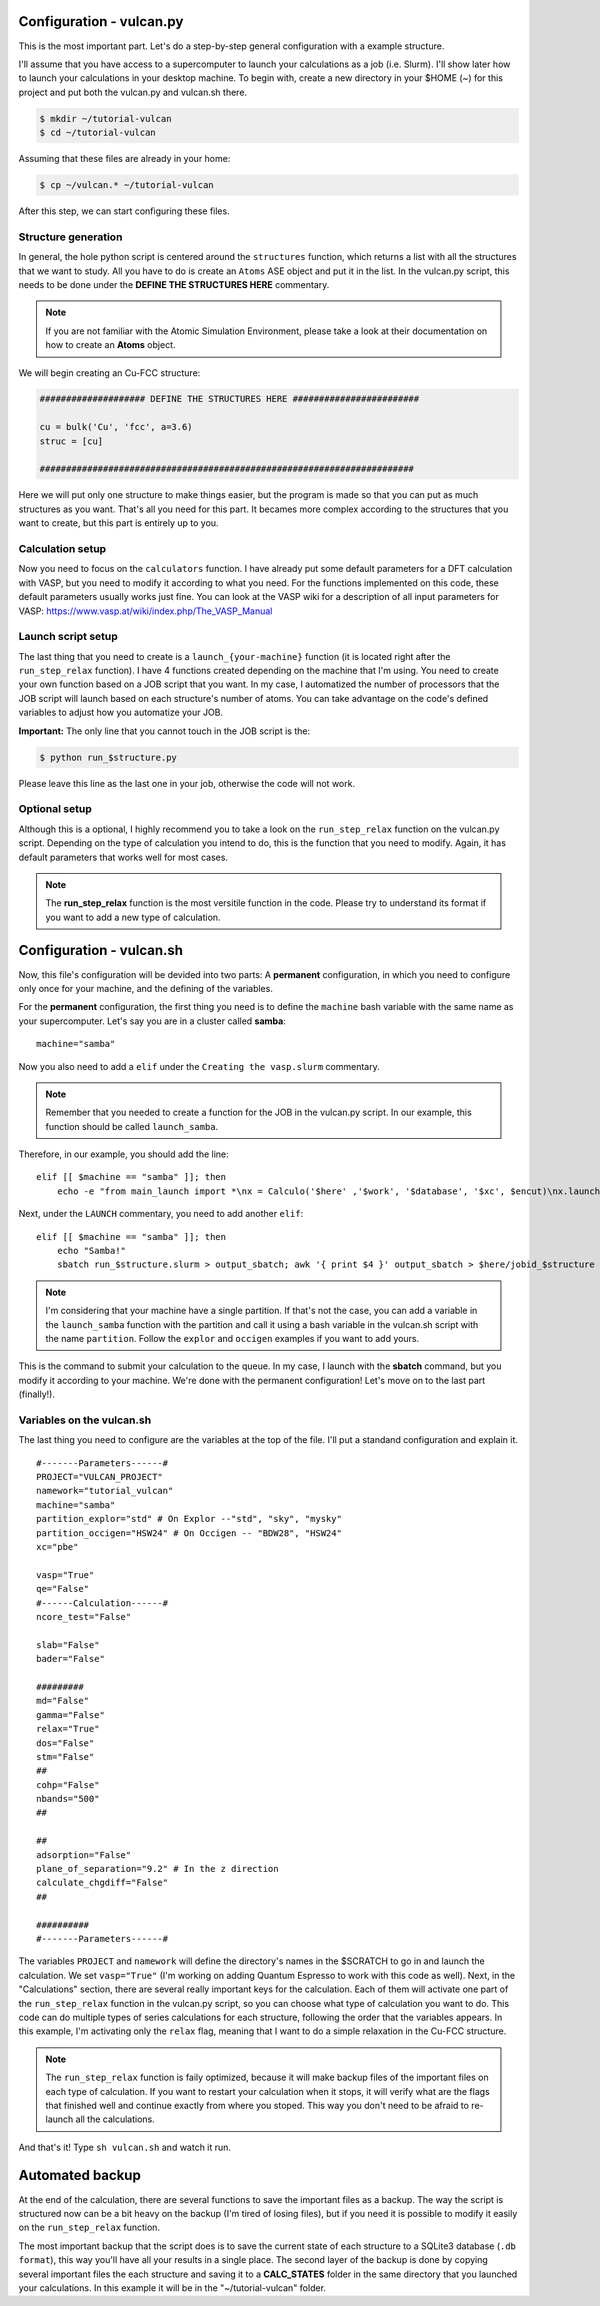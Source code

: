 .. _configuration1:

Configuration - vulcan.py
=========================

This is the most important part. Let's do a step-by-step general configuration with a example structure.

I'll assume that you have access to a supercomputer to launch your calculations as a job (i.e. Slurm). I'll show later how to launch your calculations in your desktop machine. 
To begin with, create a new directory in your $HOME (~) for this project and put both the vulcan.py and vulcan.sh there.

.. code-block:: console

   $ mkdir ~/tutorial-vulcan
   $ cd ~/tutorial-vulcan

Assuming that these files are already in your home:

.. code-block:: console

   $ cp ~/vulcan.* ~/tutorial-vulcan

After this step, we can start configuring these files.

.. _structure:

Structure generation
--------------------

In general, the hole python script is centered around the ``structures`` function, which returns a list with all the structures that we want to study.
All you have to do is create an ``Atoms`` ASE object and put it in the list.
In the vulcan.py script, this needs to be done under the **DEFINE THE STRUCTURES HERE** commentary. 

.. note::
    
    If you are not familiar with the Atomic Simulation Environment, please take a look at their documentation on how to create an **Atoms** object.

We will begin creating an Cu-FCC structure:

.. code:: python3

    #################### DEFINE THE STRUCTURES HERE ########################

    cu = bulk('Cu', 'fcc', a=3.6)
    struc = [cu]

    #######################################################################

Here we will put only one structure to make things easier, but the program is made so that you can put as much structures as you want.
That's all you need for this part. It becames more complex according to the structures that you want to create, but this part is entirely up to you.

.. _calculator:

Calculation setup
-----------------

Now you need to focus on the ``calculators`` function. I have already put some default parameters for a DFT calculation with VASP, but you need to modify it according to what you need. For the functions implemented on this code, these default parameters usually works just fine.
You can look at the VASP wiki for a description of all input parameters for VASP: https://www.vasp.at/wiki/index.php/The_VASP_Manual

.. _launch:

Launch script setup
-------------------

The last thing that you need to create is a ``launch_{your-machine}`` function (it is located right after the ``run_step_relax`` function). I have 4 functions created depending on the machine that I'm using. You need to create your own function based on a JOB script that you want.
In my case, I automatized the number of processors that the JOB script will launch based on each structure's number of atoms. You can take advantage on the code's defined variables to adjust how you automatize your JOB.

**Important:** The only line that you cannot touch in the JOB script is the: 

.. code-block:: console

    $ python run_$structure.py 

Please leave this line as the last one in your job, otherwise the code will not work.

.. _optional:

Optional setup
--------------

Although this is a optional, I highly recommend you to take a look on the ``run_step_relax`` function on the vulcan.py script. Depending on the type of calculation you intend to do, this is the function that you need to modify. 
Again, it has default parameters that works well for most cases.

.. note::

    The **run_step_relax** function is the most versitile function in the code. Please try to understand its format if you want to add a new type of calculation.

.. _configuration2:

Configuration - vulcan.sh
=========================

Now, this file's configuration will be devided into two parts: A **permanent** configuration, in which you need to configure only once for your machine, and the defining of the variables.

For the **permanent** configuration, the first thing you need is to define the ``machine`` bash variable with the same name as your supercomputer.
Let's say you are in a cluster called **samba**:

::

    machine="samba"

Now you also need to add a ``elif`` under the ``Creating the vasp.slurm`` commentary. 

.. note::
    
    Remember that you needed to create a function for the JOB in the vulcan.py script. In our example, this function should be called ``launch_samba``.

Therefore, in our example, you should add the line:

::

    elif [[ $machine == "samba" ]]; then
        echo -e "from main_launch import *\nx = Calculo('$here' ,'$work', '$database', '$xc', $encut)\nx.launch_samba($structure)" > launch_$structure.py

Next, under the ``LAUNCH`` commentary, you need to add another ``elif``:

::

    elif [[ $machine == "samba" ]]; then
        echo "Samba!"
        sbatch run_$structure.slurm > output_sbatch; awk '{ print $4 }' output_sbatch > $here/jobid_$structure

.. note::
    
    I'm considering that your machine have a single partition. If that's not the case, you can add a variable in the ``launch_samba`` function with the partition and call it using a bash variable in the vulcan.sh script with the name ``partition``. Follow the ``explor`` and ``occigen`` examples if you want to add yours.

This is the command to submit your calculation to the queue. In my case, I launch with the **sbatch** command, but you modify it according to your machine.
We're done with the permanent configuration! Let's move on to the last part (finally!).

.. _variables:

Variables on the vulcan.sh
--------------------------

The last thing you need to configure are the variables at the top of the file. I'll put a standand configuration and explain it.

::

    #-------Parameters------#
    PROJECT="VULCAN_PROJECT"
    namework="tutorial_vulcan"
    machine="samba"
    partition_explor="std" # On Explor --"std", "sky", "mysky"
    partition_occigen="HSW24" # On Occigen -- "BDW28", "HSW24"
    xc="pbe"

    vasp="True"
    qe="False"
    #------Calculation------#
    ncore_test="False"

    slab="False"
    bader="False"

    #########
    md="False"
    gamma="False"
    relax="True"
    dos="False"
    stm="False"
    ##
    cohp="False"
    nbands="500"
    ##

    ##
    adsorption="False"
    plane_of_separation="9.2" # In the z direction
    calculate_chgdiff="False"
    ##

    ##########
    #-------Parameters------#

The variables ``PROJECT`` and ``namework`` will define the directory's names in the $SCRATCH to go in and launch the calculation. We set ``vasp="True"`` (I'm working on adding Quantum Espresso to work with this code as well).
Next, in the "Calculations" section, there are several really important keys for the calculation. Each of them will activate one part of the ``run_step_relax`` function in the vulcan.py script, so you can choose what type of calculation you want to do. This code can do multiple types of series calculations for each structure, following the order that the variables appears. 
In this example, I'm activating only the ``relax`` flag, meaning that I want to do a simple relaxation in the Cu-FCC structure.

.. note::

    The ``run_step_relax`` function is faily optimized, because it will make backup files of the important files on each type of calculation. If you want to restart your calculation when it stops, it will verify what are the flags that finished well and continue exactly from where you stoped. This way you don't need to be afraid to re-launch all the calculations.

And that's it! Type ``sh vulcan.sh`` and watch it run.

.. _backup:

Automated backup
================

At the end of the calculation, there are several functions to save the important files as a backup. The way the script is structured now can be a bit heavy on the backup (I'm tired of losing files), but if you need it is possible to modify it easily on the ``run_step_relax`` function.

The most important backup that the script does is to save the current state of each structure to a SQLite3 database (``.db format``), this way you'll have all your results in a single place.
The second layer of the backup is done by copying several important files the each structure and saving it to a **CALC_STATES** folder in the same directory that you launched your calculations. In this example it will be in the "~/tutorial-vulcan" folder.
